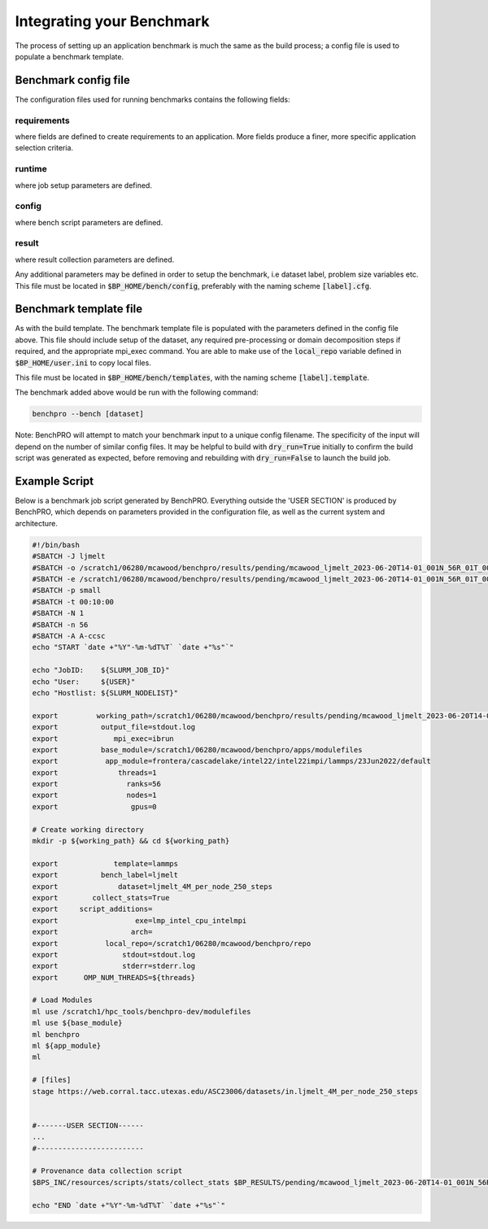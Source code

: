 ==========================
Integrating your Benchmark
==========================

The process of setting up an application benchmark is much the same as the build process; a config file is used to populate a benchmark template.

Benchmark config file
---------------------

The configuration files used for running benchmarks contains the following fields:

+-----------------------+------------+----------------------------------------------------------------------------------+
| Label                 | Required?  | Description                                                                      |
+=======================+============+==================================================================================+
| **[requirements]**    |       NOTE: user may add as many fields to this section as needed.                            |
+-----------------------+------------+----------------------------------------------------------------------------------+
| code                  | N          | This benchmark requires an installed application matching code=""                |
+-----------------------+------------+----------------------------------------------------------------------------------+
| version               | N          | This benchmark requires an installed application matching version=""             |
+-----------------------+------------+----------------------------------------------------------------------------------+
| build_label           | N          | This benchmark requires an installed application matching build_label=""         |
+-----------------------+------------+----------------------------------------------------------------------------------+
| system                | N          | This benchmark requires an installed application matching system=""              |
+-----------------------+------------+----------------------------------------------------------------------------------+
| **[runtime]**                                                                                                         |
+-----------------------+------------+----------------------------------------------------------------------------------+
| nodes                 | Y          | Number of nodes on which to run, accepts comma-delimited list.                   |
+-----------------------+------------+----------------------------------------------------------------------------------+
| ranks_per_node        | N          | MPI ranks per node, accepts comma-delimited list.                                |
+-----------------------+------------+----------------------------------------------------------------------------------+
| threads               | N          | Threads per MPI rank, accepts comma-delimited list.                              |
+-----------------------+------------+----------------------------------------------------------------------------------+
| gpus                  | N          | Number of GPUs to run on, accepts comma-delimited list.                          |
+-----------------------+------------+----------------------------------------------------------------------------------+
| max_running_jobs      | N          | Sets maximum number of concurrent running scheduler jobs.                        |
+-----------------------+------------+----------------------------------------------------------------------------------+
| hostlist              | Depends    | Either hostlist or hostfile required if on local system (bench_mode=local).      |
+-----------------------+------------+----------------------------------------------------------------------------------+
| hostfile              | Depends    |                                                                                  |
+-----------------------+------------+----------------------------------------------------------------------------------+
| **[config]**          |        NOTE: user may add as many fields to this section as needed.                           |
+-----------------------+------------+----------------------------------------------------------------------------------+
| dataset               | Y          | Benchmark dataset label, used in ID string.                                      |
+-----------------------+------------+----------------------------------------------------------------------------------+
| exe                   | N          | Application executable.                                                          |
+-----------------------+------------+----------------------------------------------------------------------------------+
| bench_label           | N          | Optional naming string.                                                          |
+-----------------------+------------+----------------------------------------------------------------------------------+
| collect_hw_stats      | N          | Run hardware info collection after benchmark.                                    |
+-----------------------+------------+----------------------------------------------------------------------------------+
| script_additions      | N          | File in $BP_HOME/templates to add to benchmark job script.                       |
+-----------------------+------------+----------------------------------------------------------------------------------+
| arch                  | N          | Required architecture for this benchmark, e.g. cuda.                             |
+-----------------------+------------+----------------------------------------------------------------------------------+
| **[result]**                                                                                                          |
+-----------------------+------------+----------------------------------------------------------------------------------+
| description           | N          | Result explanation/description.                                                  |
+-----------------------+------------+----------------------------------------------------------------------------------+
| output_file           | N          | File to redirect stdout, if empty will use stdout for sched jobs, or             |
|                       |            | 'output_file' from user.ini for local job.                                   |
+-----------------------+------------+----------------------------------------------------------------------------------+
| method                | Y          | Results extraction method. Currently 'expr' or 'script' modes supported.         |
+-----------------------+------------+----------------------------------------------------------------------------------+
| expr                  | Depends    | Required if 'method=expr'. Expression for result extraction from file            |
|                       |            | (Eg: "grep 'Performance' <file> | cut -d ' ' -f 2")".                            |
+-----------------------+------------+----------------------------------------------------------------------------------+
| script                | Depends    | Required if 'method=script'. Filename of script for result extraction.           |
+-----------------------+------------+----------------------------------------------------------------------------------+
| unit                  | Y          | Result units.                                                                    |
+-----------------------+------------+----------------------------------------------------------------------------------+


requirements
^^^^^^^^^^^^

where fields are defined to create requirements to an application. More fields produce a finer, more specific application selection criteria.

runtime
^^^^^^^

where job setup parameters are defined.

config
^^^^^^

where bench script parameters are defined.

result
^^^^^^

where result collection parameters are defined.

Any additional parameters may be defined in order to setup the benchmark, i.e dataset label, problem size variables etc.
This file must be located in :code:`$BP_HOME/bench/config`, preferably with the naming scheme :code:`[label].cfg`.

Benchmark template file
-----------------------

As with the build template. The benchmark template file is populated with the parameters defined in the config file above. This file should include setup of the dataset, any required pre-processing or domain decomposition steps if required, and the appropriate mpi_exec command.
You are able to make use of the :code:`local_repo` variable defined in :code:`$BP_HOME/user.ini` to copy local files.

This file must be located in :code:`$BP_HOME/bench/templates`, with the naming scheme :code:`[label].template`.

The benchmark added above would be run with the following command:

.. code-block::
   
    benchpro --bench [dataset]

Note: BenchPRO will attempt to match your benchmark input to a unique config filename. The specificity of the input will depend on the number of similar config files.
It may be helpful to build with :code:`dry_run=True` initially to confirm the build script was generated as expected, before removing and rebuilding with :code:`dry_run=False` to launch the build job.


Example Script
--------------

Below is a benchmark job script generated by BenchPRO. Everything outside the 'USER SECTION' is produced by BenchPRO, which depends on parameters provided in the configuration file, as well as the current system and architecture. 

.. code-block::

    #!/bin/bash
    #SBATCH -J ljmelt
    #SBATCH -o /scratch1/06280/mcawood/benchpro/results/pending/mcawood_ljmelt_2023-06-20T14-01_001N_56R_01T_00G/stdout.log
    #SBATCH -e /scratch1/06280/mcawood/benchpro/results/pending/mcawood_ljmelt_2023-06-20T14-01_001N_56R_01T_00G/stderr.log
    #SBATCH -p small
    #SBATCH -t 00:10:00
    #SBATCH -N 1
    #SBATCH -n 56
    #SBATCH -A A-ccsc
    echo "START `date +"%Y"-%m-%dT%T` `date +"%s"`"

    echo "JobID:    ${SLURM_JOB_ID}"
    echo "User:     ${USER}"
    echo "Hostlist: ${SLURM_NODELIST}"

    export         working_path=/scratch1/06280/mcawood/benchpro/results/pending/mcawood_ljmelt_2023-06-20T14-01_001N_56R_01T_00G
    export          output_file=stdout.log
    export             mpi_exec=ibrun
    export          base_module=/scratch1/06280/mcawood/benchpro/apps/modulefiles
    export           app_module=frontera/cascadelake/intel22/intel22impi/lammps/23Jun2022/default
    export              threads=1
    export                ranks=56
    export                nodes=1
    export                 gpus=0

    # Create working directory
    mkdir -p ${working_path} && cd ${working_path}

    export             template=lammps
    export          bench_label=ljmelt
    export              dataset=ljmelt_4M_per_node_250_steps
    export        collect_stats=True
    export     script_additions=
    export                  exe=lmp_intel_cpu_intelmpi
    export                 arch=
    export           local_repo=/scratch1/06280/mcawood/benchpro/repo
    export               stdout=stdout.log
    export               stderr=stderr.log
    export      OMP_NUM_THREADS=${threads}

    # Load Modules
    ml use /scratch1/hpc_tools/benchpro-dev/modulefiles
    ml use ${base_module}
    ml benchpro
    ml ${app_module}
    ml

    # [files]
    stage https://web.corral.tacc.utexas.edu/ASC23006/datasets/in.ljmelt_4M_per_node_250_steps


    #-------USER SECTION------
    ...
    #-------------------------

    # Provenance data collection script
    $BPS_INC/resources/scripts/stats/collect_stats $BP_RESULTS/pending/mcawood_ljmelt_2023-06-20T14-01_001N_56R_01T_00G/hw_report

    echo "END `date +"%Y"-%m-%dT%T` `date +"%s"`"

